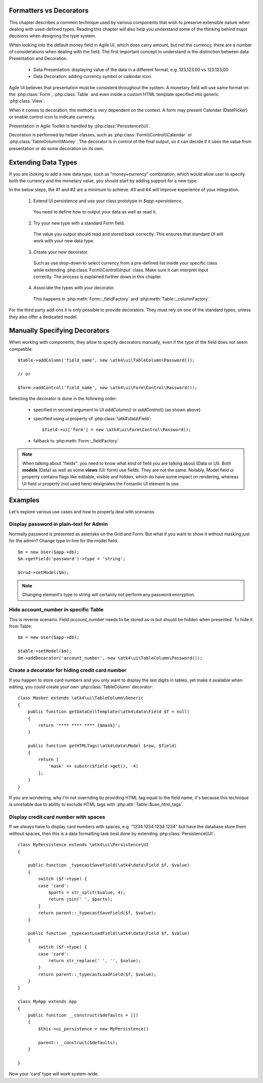 
.. _type-presentation:

Formatters vs Decorators
========================

This chapter describes a common technique used by various components that wish to preserve
extensible nature when dealing with used-defined types. Reading this chapter will also help
you understand some of the thinking behind major decisions when designing the type system.

When looking into the default money field in Agile UI, which does carry amount, but not
the currency, there are a number of considerations when dealing with the field. The first
important concept to understand is the distinction between data Presentation and Decoration.

 - Data Presentation: displaying value of the data in a different format, e.g. 123,123.00 vs 123.123,00
 - Data Decoration: adding currency symbol or calendar icon.

Agile UI believes that presentation must be consistent throughout the system. A monetary
field will use same format on the :php:class:`Form`, :php:class:`Table` and even inside a
custom HTML template specified into generic :php:class:`View`. 

When it comes to decoration, the method is very dependent on the context. A form may present
Calendar (DatePicker) or enable control icon to indicate currency.

Presentation in Agile Toolkit is handled by :php:class:`Persistence\\UI`.

Decoration is performed by helper classes, such as :php:class:`Form\\Control\\Calendar` or
:php:class:`TableColumn\\Money`. The decorator is in control of the final output, so it can decide if
it uses the value from presentation or do some decoration on its own.

Extending Data Types
====================

If you are looking to add a new data type, such as "money+currency" combination, which would
allow user to specify both the currency and the monetary value, you should start by adding
support for a new type.

In the below steps, the #1 and #2 are a minimum to achieve. #3 and #4 will improve experience
of your integration.

 1. Extend UI persistence and use your class prototype in `$app->persistence`.

  You need to define how to output your data as well as read it.

 2. Try your new type with a standard Form field.

  The value you output should read and stored back correctly.
  This ensures that standard UI will work with your new data type.

 3. Create your new decorator.

  Such as use drop-down to select currency from a pre-defined list inside your specific class
  while extending :php:class:`Form\\Control\\Input` class. Make sure it can interpret input correctly.
  The process is explained further down in this chapter.

 4. Associate the types with your decorator.

  This happens in :php:meth:`Form::_fieldFactory` and :php:meth:`Table::_columnFactory`.

For the third party add-ons it is only possible to provide decorators. They must rely on one of
the standard types, unless they also offer a dedicated model.

Manually Specifying Decorators
==============================

When working with components, they allow to specify decorators manually, even if the type
of the field does not seem compatible::

    $table->addColumn('field_name', new \atk4\ui\TableColumn\Password());

    // or

    $form->addControl('field_name', new \atk4\ui\Form\Control\Password());

Selecting the decorator is done in the following order:

 - specified in second argument to UI `addColumn()` or `addControl()` (as shown above)
 - specified using `ui` property of :php:class:`\atk4\data\Field`::

    $field->ui['form'] = new \atk4\ui\Form\Control\Password();

 - fallback to :php:meth:`Form::_fieldFactory`

.. note:: When talking about "fields": you need to know what kind of field you are talking about (Data or UI).
    Both **models** (Data) as well as some **views** (UI: form) use fields. They are not the same.
    Notably, Model field `ui` property contains flags like editable, visible and hidden,
    which do have some impact on rendering, whereas UI field `ui` property (not used here)
    designates the Fomantic UI element to use.

Examples
========

Let's explore various use cases and how to properly deal with scenarios

Display password in plain-text for Admin
----------------------------------------

Normally password is presented as asterisks on the Grid and Form. But what if you want to
show it without masking just for the admin? Change type in-line for the model field::

    $m = new User($app->db);
    $m->getField('password')->type = 'string';

    $crud->setModel($m);

.. note:: Changing element's type to string will certainly not perform any password encryption.

Hide account_number in specific Table
-------------------------------------

This is reverse scenario. Field `account_number` needs to be stored as-is but should be
hidden when presented. To hide it from Table::

    $m = new User($app->db);
    
    $table->setModel($m);
    $m->addDecorator('account_number', new \atk4\ui\TableColumn\Password());

Create a decorator for hiding credit card number
------------------------------------------------

If you happen to store card numbers and you only want to display the last digits in tables,
yet make it available when editing, you could create your own :php:class:`TableColumn` decorator::

    class Masker extends \atk4\ui\TableColumn\Generic
    {
        public function getDataCellTemplate(\atk4\data\Field $f = null)
        {
            return '**** **** **** {$mask}';
        }

        public function getHTMLTags(\atk4\data\Model $row, $field)
        {
            return [
                'mask' => substr($field->get(), -4) 
            ];
        }
    }

If you are wondering, why I'm not overriding by providing HTML tag equal to the field name,
it's because this technique is unreliable due to ability to exclude HTML tags with
:php:attr:`Table::$use_html_tags`.

Display credit card number with spaces
--------------------------------------
If we always have to display card numbers with spaces, e.g. "1234 1234 1234 1234" but have
the database store them without spaces, then this is a data formatting task best done by
extending :php:class:`Persistence\\UI`::

    class MyPersistence extends \atk4\ui\Persistence\UI
    {

        public function _typecastSaveField(\atk4\data\Field $f, $value)
        {
            switch ($f->type) {
            case 'card':
                $parts = str_split($value, 4);
                return join(' ', $parts);
            }
            return parent::_typecastSaveField($f, $value);
        }

        public function _typecastLoadField(\atk4\data\Field $f, $value)
        {
            switch ($f->type) {
            case 'card':
                return str_replace(' ', '', $value);
            }
            return parent::_typecastLoadField($f, $value);
        }
    }

    class MyApp extends App
    {
        public function __construct($defaults = [])
        {
            $this->ui_persistence = new MyPersistence()

            parent::__construct($defaults);
        }

    }

Now your 'card' type will work system-wide.
